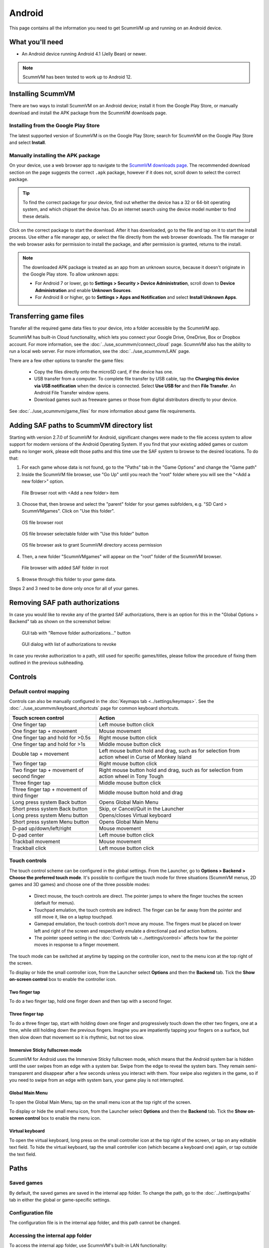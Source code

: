 
===============
Android
===============

This page contains all the information you need to get ScummVM up and running on an Android device.

What you'll need
================

- An Android device running Android 4.1 (Jelly Bean) or newer.

.. note::

    ScummVM has been tested to work up to Android 12.

Installing ScummVM
====================================

There are two ways to install ScummVM on an Android device; install it from the Google Play Store, or manually download and install the APK package from the ScummVM downloads page.

Installing from the Google Play Store
***************************************

The latest supported version of ScummVM is on the Google Play Store; search for ScummVM on the Google Play Store and select **Install**.


Manually installing the APK package
*************************************

On your device, use a web browser app to navigate to the `ScummVM downloads page <https://www.scummvm.org/downloads>`_. The recommended download section on the page suggests the correct ``.apk`` package, however if it does not, scroll down to select the correct package.

.. tip::

    To find the correct package for your device, find out whether the device has a 32 or 64-bit operating system, and which chipset the device has. Do an internet search using the device model number to find these details.

Click on the correct package to start the download. After it has downloaded, go to the file and tap on it to start the install process. Use either a file manager app, or select the file directly from the web browser downloads. The file manager or the web browser asks for permission to install the package, and after permission is granted, returns to the install.

.. note::

    The downloaded APK package is treated as an app from an unknown source, because it doesn't originate in the Google Play store. To allow unknown apps:

    - For Android 7 or lower, go to **Settings > Security > Device Administration**, scroll down to **Device Administration** and enable **Unknown Sources**.
    - For Android 8 or higher, go to **Settings > Apps and Notification** and select **Install Unknown Apps**.

Transferring game files
========================================

Transfer all the required game data files to your device, into a folder accessible by the ScummVM app.

ScummVM has built-in Cloud functionality, which lets you connect your Google Drive, OneDrive, Box or Dropbox account. For more information, see the :doc:`../use_scummvm/connect_cloud` page. ScummVM also has the ability to run a local web server. For more information, see the :doc:`../use_scummvm/LAN` page.

There are a few other options to transfer the game files:

 - Copy the files directly onto the microSD card, if the device has one.
 - USB transfer from a computer. To complete file transfer by USB cable, tap the **Charging this device via USB notification** when the device is connected. Select **Use USB for** and then **File Transfer**. An Android File Transfer window opens.
 - Download games such as freeware games or those from digital distributors directly to your device.

See :doc:`../use_scummvm/game_files` for more information about game file requirements.


Adding SAF paths to ScummVM directory list
==========================================
Starting with version 2.7.0 of ScummVM for Android, significant changes were made to the file access system to allow support for modern versions of the Android Operating System.
If you find that your existing added games or custom paths no longer work, please edit those paths and this time use the SAF system to browse to the desired locations.
To do that:

1. For each game whose data is not found, go to the "Paths" tab in the "Game Options" and change the "Game path"

2. Inside the ScummVM file browser, use "Go Up" until you reach the "root" folder where you will see the "<Add a new folder>" option.

.. figure:: ../images/android/browser-root.png

    File Browser root with <Add a new folder> item

3. Choose that, then browse and select the "parent" folder for your games subfolders, e.g. "SD Card > ScummVMgames". Click on "Use this folder".

.. figure:: ../images/android/fs-root.png
    :width: 300 px

    OS file browser root

.. figure:: ../images/android/fs-folder.png
    :width: 300 px

    OS file browser selectable folder with "Use this folder" button

.. figure:: ../images/android/fs-permission.png
    :width: 300 px

    OS file browser ask to grant ScummVM directory access permission

4. Then, a new folder "ScummVMgames" will appear on the "root" folder of the ScummVM browser.

.. figure:: ../images/android/browser-folder-in-list.png

    File browser with added SAF folder in root

5. Browse through this folder to your game data.

Steps 2 and 3 need to be done only once for all of your games.


Removing SAF path authorizations
=============================
In case you would like to revoke any of the granted SAF authorizations, there is an option for this in the "Global Options > Backend" tab as shown on the screenshot below:

.. figure:: ../images/android/gui-remove-permissions.png

    GUI tab with "Remove folder authorizations..." button

.. figure:: ../images/android/gui-remove-list.png

    GUI dialog with list of authorizations to revoke

In case you revoke authorization to a path, still used for specific games/titles, please follow the procedure of fixing them outlined in the previous subheading.


Controls
=============

Default control mapping
****************************

Controls can also be manually configured in the :doc:`Keymaps tab <../settings/keymaps>`. See the :doc:`../use_scummvm/keyboard_shortcuts` page for common keyboard shortcuts.

.. csv-table::
    :header-rows: 1
    :class: controls

        Touch screen control, Action
        One finger tap, Left mouse button click
        One finger tap + movement, Mouse movement
        One finger tap and hold for >0.5s, Right mouse button click
        One finger tap and hold for >1s, Middle mouse button click
        Double tap + movement, "Left mouse button hold and drag, such as for selection from action wheel in Curse of Monkey Island"
        Two finger tap, Right mouse button click
        Two finger tap + movement of second finger, "Right mouse button hold and drag, such as for selection from action wheel in Tony Tough"
        Three finger tap, Middle mouse button click
        Three finger tap + movement of third finger, Middle mouse button hold and drag
        Long press system Back button, Opens Global Main Menu
        Short press system Back button, "Skip, or Cancel/Quit in the Launcher"
        Long press system Menu button, Opens/closes Virtual keyboard
        Short press system Menu button, Opens Global Main Menu
        D-pad up/down/left/right, Mouse movement
        D-pad center, Left mouse button click
        Trackball movement, Mouse movement
        Trackball click, Left mouse button click

Touch controls
****************
The touch control scheme can be configured in the global settings. From the Launcher, go to **Options > Backend > Choose the preferred touch mode**.
It's possible to configure the touch mode for three situations (ScummVM menus, 2D games and 3D games) and choose one of the three possible modes:

    - Direct mouse, the touch controls are direct. The pointer jumps to where the finger touches the screen (default for menus).
    - Touchpad emulation, the touch controls are indirect. The finger can be far away from the pointer and still move it, like on a laptop touchpad.
    - Gamepad emulation, the touch controls don't move any mouse. The fingers must be placed on lower left and right of the screen and respectively emulate a directional pad and action buttons.
    - The pointer speed setting in the :doc:`Controls tab <../settings/control>` affects how far the pointer moves in response to a finger movement.

The touch mode can be switched at anytime by tapping on the controller icon, next to the menu icon at the top right of the screen.

To display or hide the small controller icon, from the Launcher select **Options** and then the **Backend** tab. Tick the **Show on-screen control** box to enable the controller icon.

Two finger tap
^^^^^^^^^^^^^^^^^

To do a two finger tap, hold one finger down and then tap with a second finger.

Three finger tap
^^^^^^^^^^^^^^^^^^

To do a three finger tap, start with holding down one finger and progressively touch down the other two fingers, one at a time, while still holding down the previous fingers. Imagine you are impatiently tapping your fingers on a surface, but then slow down that movement so it is rhythmic, but not too slow.

Immersive Sticky fullscreen mode
^^^^^^^^^^^^^^^^^^^^^^^^^^^^^^^^^^

ScummVM for Android uses the Immersive Sticky fullscreen mode, which means that the Android system bar is hidden until the user swipes from an edge with a system bar. Swipe from the edge to reveal the system bars.  They remain semi-transparent and disappear after a few seconds unless you interact with them. Your swipe also registers in the game, so if you need to swipe from an edge with system bars, your game play is not interrupted.

Global Main Menu
^^^^^^^^^^^^^^^^^^

To open the Global Main Menu, tap on the small menu icon at the top right of the screen.

To display or hide the small menu icon, from the Launcher select **Options** and then the **Backend** tab. Tick the **Show on-screen control** box to enable the menu icon.

Virtual keyboard
^^^^^^^^^^^^^^^^^^^^^

To open the virtual keyboard, long press on the small controller icon at the top right of the screen, or tap on any editable text field. To hide the virtual keyboard, tap the small controller icon (which became a keyboard one) again, or tap outside the text field.

Paths
=======

Saved games
**************

By default, the saved games are saved in the internal app folder. To change the path, go to the :doc:`../settings/paths` tab in either the global or game-specific settings.


Configuration file
************************

The configuration file is in the internal app folder, and this path cannot be changed.

Accessing the internal app folder
************************************

To access the internal app folder, use ScummVM's built-in LAN functionality:

1. From the Launcher, select **Options** and then the **LAN** tab.
2. Select **/root/Path**.
3. Use the file browser to **Go up** to the root of the ScummVM internal app folder.
4. Select the **ScummVM data (int)** shortcut, and tap **Choose**.
5. Run the server to access the ``scummvm.ini`` configuration file.

For more information, see the :doc:`../use_scummvm/LAN` page.


Known issues
===============

- If ScummVM is uninstalled or downgraded, its internal and external app spaces are fully deleted. If you want to keep saved games use ScummVM's :doc:`cloud <../use_scummvm/connect_cloud>` or LAN functionality to keep those files. Alternatively, change the saved game path to a shared location such as an SD card.
